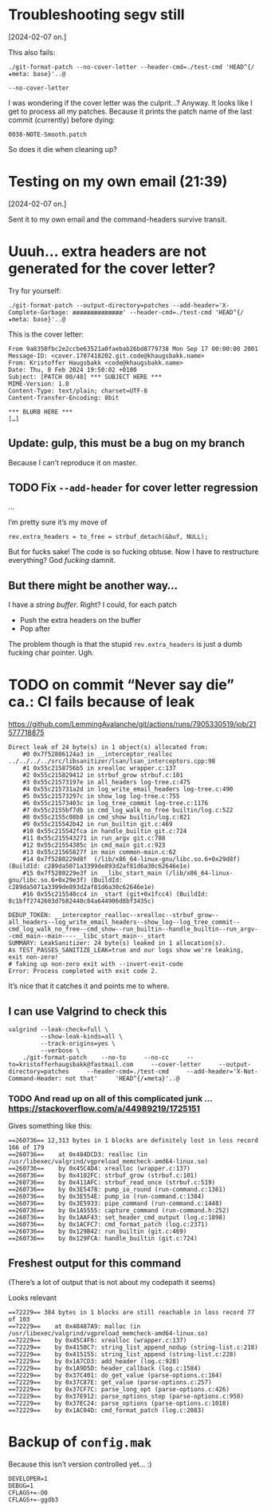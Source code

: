 * Troubleshooting segv still
[2024-02-07 on.]

This also fails:

#+begin_src
./git-format-patch --no-cover-letter --header-cmd=./test-cmd 'HEAD^{/★meta: base}'..@
#+end_src

=--no-cover-letter=

I was wondering if the cover letter was the culprit…? Anyway. It looks
like I get to process all my patches. Because it prints the patch name
of the last commit (currently) before dying:

#+begin_src
0038-NOTE-Smooth.patch
#+end_src

So does it die when cleaning up?

* Testing on my own email (21:39)
[2024-02-07 on.]

Sent it to my own email and the command-headers survive transit.

* Uuuh... extra headers are not generated for the cover letter?

Try for yourself:

#+begin_src
./git-format-patch --output-directory=patches --add-header='X-Complete-Garbage: ææææææææææææææ' --header-cmd=./test-cmd 'HEAD^{/★meta: base}'..@
#+end_src

This is the cover letter:

#+begin_src
From 9a8350fbc2e2ccbe63521a0faebab26bd8779738 Mon Sep 17 00:00:00 2001
Message-ID: <cover.1707418202.git.code@khaugsbakk.name>
From: Kristoffer Haugsbakk <code@khaugsbakk.name>
Date: Thu, 8 Feb 2024 19:50:02 +0100
Subject: [PATCH 00/40] *** SUBJECT HERE ***
MIME-Version: 1.0
Content-Type: text/plain; charset=UTF-8
Content-Transfer-Encoding: 8bit

*** BLURB HERE ***
[…]
#+end_src

** Update: gulp, this must be a bug on my branch

Because I can’t reproduce it on master.

** TODO Fix =--add-header= for cover letter regression

...

I’m pretty sure it’s my move of

#+begin_src
rev.extra_headers = to_free = strbuf_detach(&buf, NULL);
#+end_src

But for fucks sake! The code is so fucking obtuse. Now I have to
restructure everything? God /fucking/ damnit.

** But there might be another way…

I have a /string buffer/. Right? I could, for each patch

- Push the extra headers on the buffer
- Pop after

The problem though is that the stupid =rev.extra_headers= is just a dumb
fucking char pointer. Ugh.

* TODO on commit “Never say die” ca.: CI fails because of leak

https://github.com/LemmingAvalanche/git/actions/runs/7905330519/job/21577718875

#+begin_src
Direct leak of 24 byte(s) in 1 object(s) allocated from:
    #0 0x7f52806124a3 in __interceptor_realloc ../../../../src/libsanitizer/lsan/lsan_interceptors.cpp:98
    #1 0x55c2158756b5 in xrealloc wrapper.c:137
    #2 0x55c215829412 in strbuf_grow strbuf.c:101
    #3 0x55c21573197e in all_headers log-tree.c:475
    #4 0x55c215731a2d in log_write_email_headers log-tree.c:490
    #5 0x55c21573297c in show_log log-tree.c:755
    #6 0x55c21573403c in log_tree_commit log-tree.c:1176
    #7 0x55c2155bf7db in cmd_log_walk_no_free builtin/log.c:522
    #8 0x55c2155c08b8 in cmd_show builtin/log.c:821
    #9 0x55c215542b42 in run_builtin git.c:469
    #10 0x55c215542fca in handle_builtin git.c:724
    #11 0x55c215543271 in run_argv git.c:788
    #12 0x55c21554385c in cmd_main git.c:923
    #13 0x55c21565827f in main common-main.c:62
    #14 0x7f5280229d8f  (/lib/x86_64-linux-gnu/libc.so.6+0x29d8f) (BuildId: c289da5071a3399de893d2af81d6a30c62646e1e)
    #15 0x7f5280229e3f in __libc_start_main (/lib/x86_64-linux-gnu/libc.so.6+0x29e3f) (BuildId: c289da5071a3399de893d2af81d6a30c62646e1e)
    #16 0x55c215540cc4 in _start (git+0x1fcc4) (BuildId: 8c1bff2742603d7b82440c84a644906d8bf3435c)

DEDUP_TOKEN: __interceptor_realloc--xrealloc--strbuf_grow--all_headers--log_write_email_headers--show_log--log_tree_commit--cmd_log_walk_no_free--cmd_show--run_builtin--handle_builtin--run_argv--cmd_main--main----__libc_start_main--_start
SUMMARY: LeakSanitizer: 24 byte(s) leaked in 1 allocation(s).
As TEST_PASSES_SANITIZE_LEAK=true and our logs show we're leaking, exit non-zero!
# faking up non-zero exit with --invert-exit-code
Error: Process completed with exit code 2.
#+end_src

It’s nice that it catches it and points me to where.

** I can use Valgrind to check this

#+begin_src shell
valgrind --leak-check=full \
         --show-leak-kinds=all \
         --track-origins=yes \
         --verbose \
    ./git-format-patch    --no-to     --no-cc     --to=kristofferhaugsbakk@fastmail.com     --cover-letter     --output-directory=patches     --header-cmd=./test-cmd     --add-header='X-Not-Command-Header: not that'     'HEAD^{/★meta}'..@
#+end_src

*** TODO And read up on all of this complicated junk ... https://stackoverflow.com/a/44989219/1725151

Gives something like this:

#+begin_src
==260736== 12,313 bytes in 1 blocks are definitely lost in loss record 166 of 179
==260736==    at 0x484DCD3: realloc (in /usr/libexec/valgrind/vgpreload_memcheck-amd64-linux.so)
==260736==    by 0x45C4D4: xrealloc (wrapper.c:137)
==260736==    by 0x4102FC: strbuf_grow (strbuf.c:101)
==260736==    by 0x411AFC: strbuf_read_once (strbuf.c:519)
==260736==    by 0x3E5478: pump_io_round (run-command.c:1361)
==260736==    by 0x3E554E: pump_io (run-command.c:1384)
==260736==    by 0x3E5933: pipe_command (run-command.c:1448)
==260736==    by 0x1A5555: capture_command (run-command.h:252)
==260736==    by 0x1AAF43: set_header_cmd_output (log.c:1898)
==260736==    by 0x1ACFC7: cmd_format_patch (log.c:2371)
==260736==    by 0x129B42: run_builtin (git.c:469)
==260736==    by 0x129FCA: handle_builtin (git.c:724)
#+end_src

** Freshest output for this command

(There’s a lot of output that is not about my codepath it seems)

Looks relevant

#+begin_src
==72229== 384 bytes in 1 blocks are still reachable in loss record 77 of 103
==72229==    at 0x48487A9: malloc (in /usr/libexec/valgrind/vgpreload_memcheck-amd64-linux.so)
==72229==    by 0x45C4F6: xrealloc (wrapper.c:137)
==72229==    by 0x4150C7: string_list_append_nodup (string-list.c:218)
==72229==    by 0x415155: string_list_append (string-list.c:228)
==72229==    by 0x1A7CD3: add_header (log.c:928)
==72229==    by 0x1A9D5D: header_callback (log.c:1584)
==72229==    by 0x37C401: do_get_value (parse-options.c:164)
==72229==    by 0x37C87E: get_value (parse-options.c:257)
==72229==    by 0x37CF7C: parse_long_opt (parse-options.c:426)
==72229==    by 0x37E912: parse_options_step (parse-options.c:950)
==72229==    by 0x37EC24: parse_options (parse-options.c:1018)
==72229==    by 0x1AC04D: cmd_format_patch (log.c:2083)
#+end_src

* Backup of =config.mak=

Because this isn’t version controlled yet… :)

#+begin_src
DEVELOPER=1
DEBUG=1
CFLAGS+=-O0
CFLAGS+=-ggdb3
#+end_src
